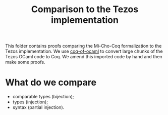 #+Title: Comparison to the Tezos implementation

This folder contains proofs comparing the Mi-Cho-Coq formalization to the Tezos
implementation. We use [[https://github.com/clarus/coq-of-ocaml][coq-of-ocaml]]
to convert large chunks of the Tezos OCaml code to Coq. We amend this imported
code by hand and then make some proofs.

* What do we compare

- comparable types (bijection);
- types (injection);
- syntax (partial injection).
